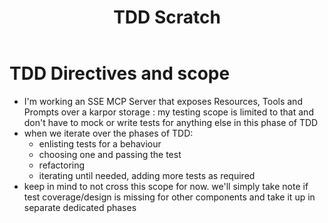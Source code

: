 #+title: TDD Scratch

* TDD Directives and scope
 - I'm working an SSE MCP Server that exposes Resources, Tools and Prompts over a karpor storage : my testing scope is limited to that and don't have to mock or write tests for anything else in this phase of TDD
 - when we iterate over the phases of TDD:
   - enlisting tests for a behaviour
   - choosing one and passing the test
   - refactoring
   - iterating until needed, adding more tests as required
 - keep in mind to not cross this scope for now. we'll simply take note if test coverage/design is missing for other components and take it up in separate dedicated phases
